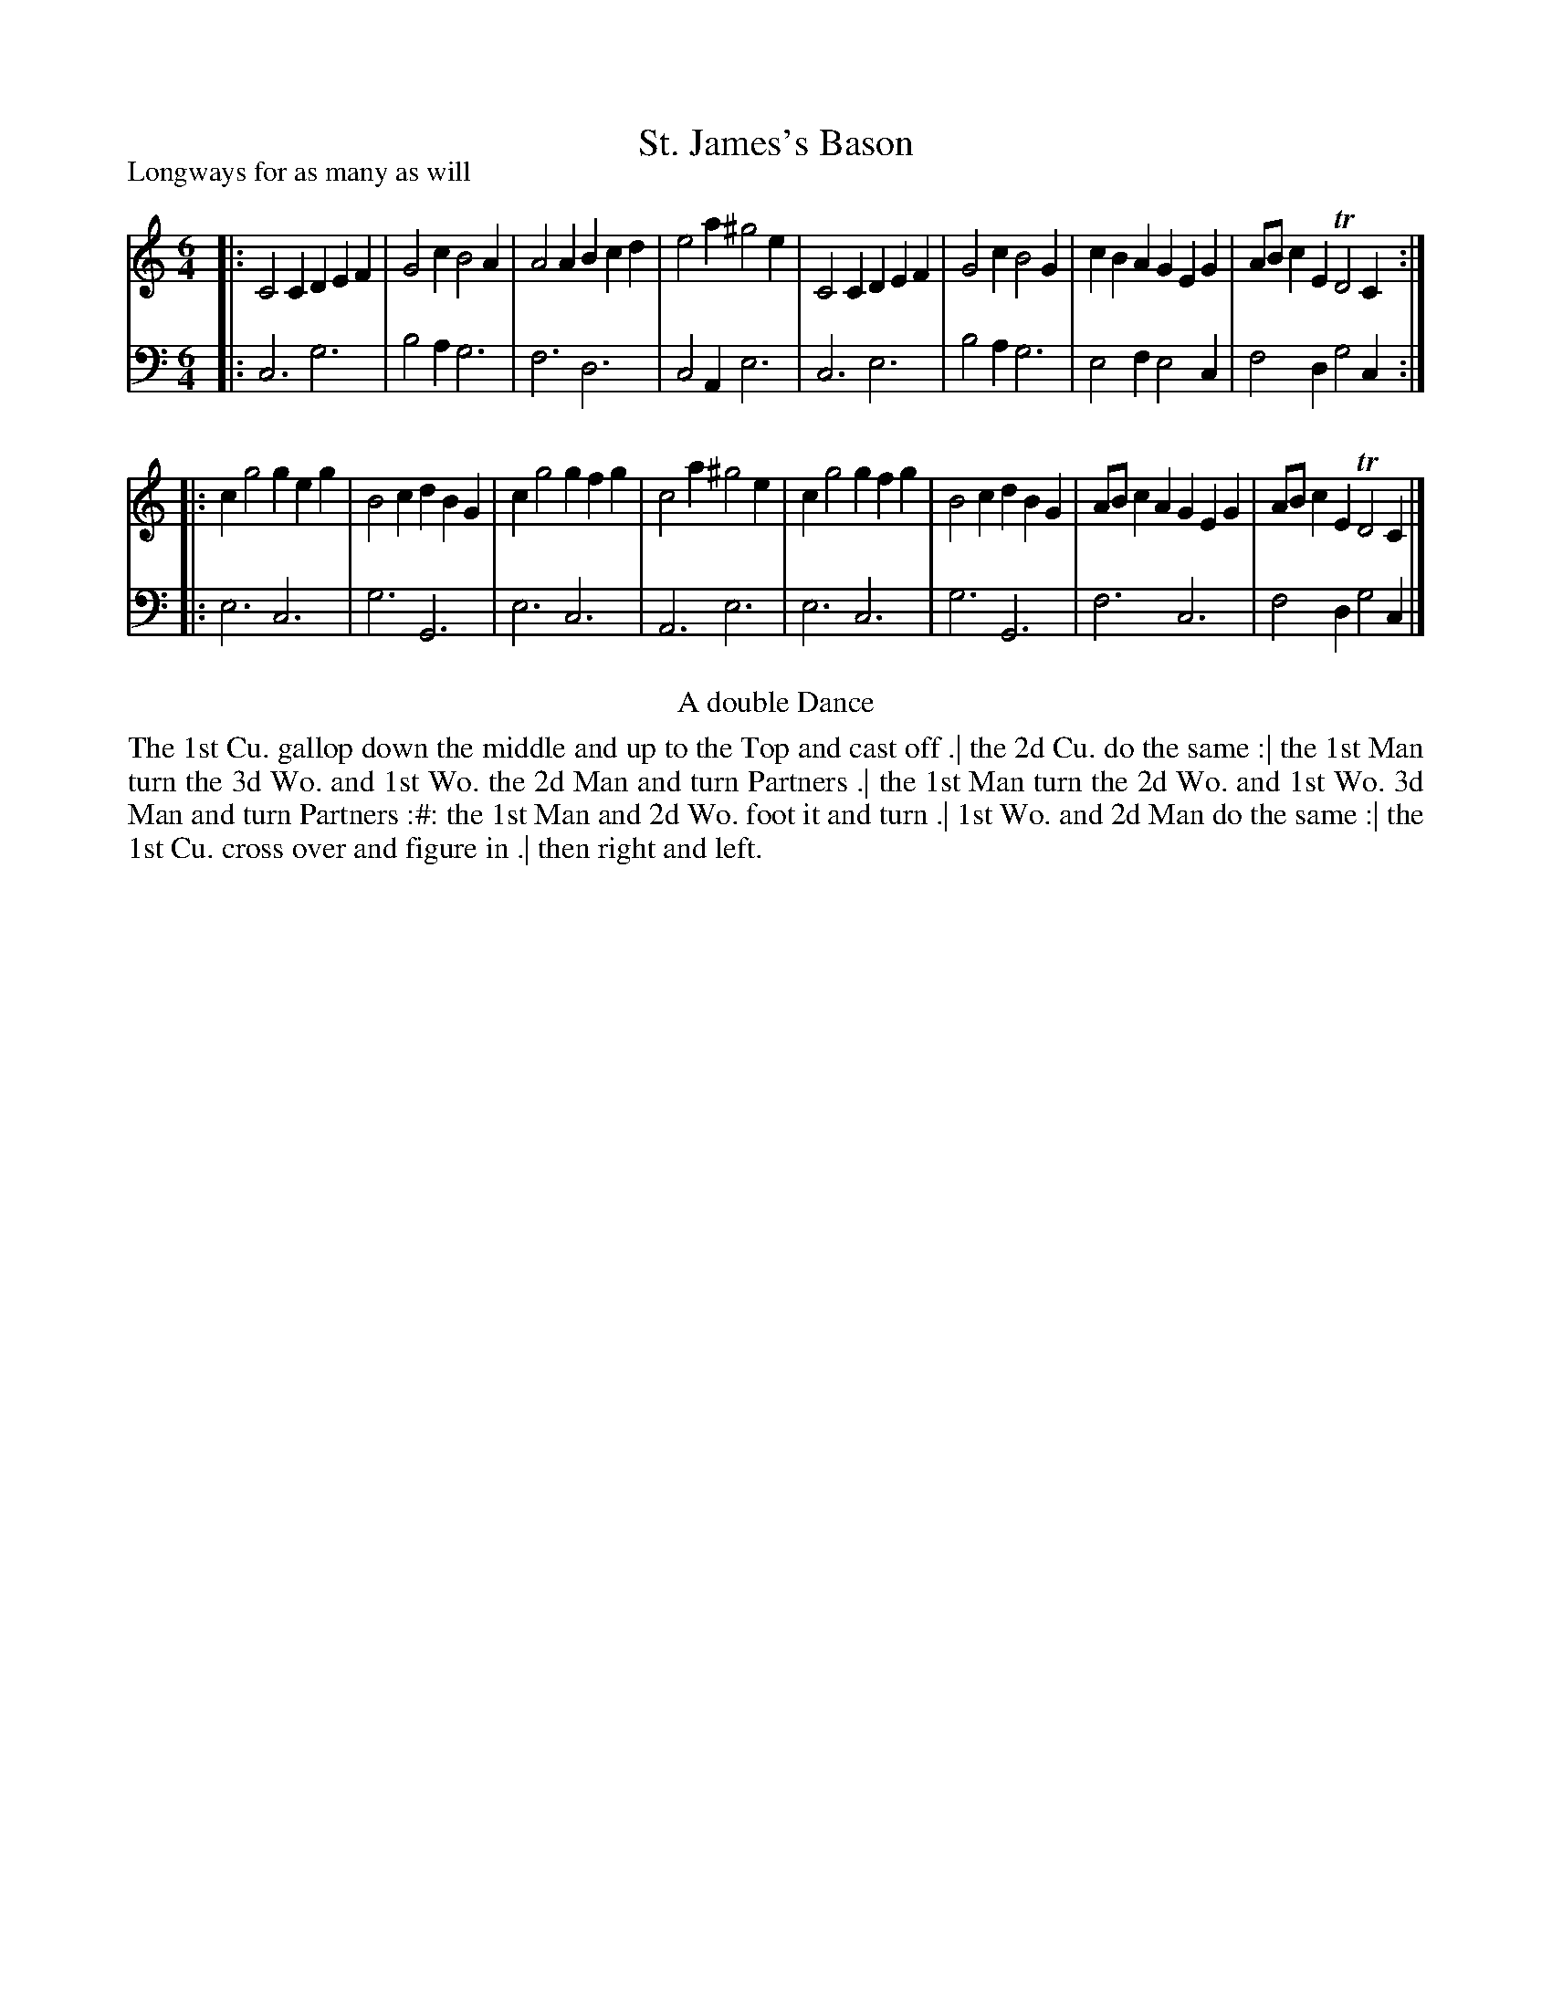 X: 1032
T: St. James's Bason
P: Longways for as many as will
R: jig
B: "Caledonian Country Dances" printed by John Walsh for John Johnson, London
S: http://imslp.org/wiki/Caledonian_Country_Dances_with_a_Thorough_Bass_(Various)
Z: 2013 John Chambers <jc:trillian.mit.edu>
N: The 2nd part has initial repeat but no final repeat.
N: In bar 13, the original has gfg, unlike bar 9 which has geg.
M: 6/4
L: 1/4
K: C
% - - - - - - - - - - - - - - - - - - - - - - - - -
V: 1
|:\
C2C DEF | G2c B2A | A2A Bcd | e2a ^g2e |\
C2C DEF | G2c B2G | cBA GEG | A/B/cE TD2C :|
|:\
cg2 geg | B2c dBG | cg2 gfg | c2a ^g2e |\
cg2 gfg | B2c dBG | A/B/cA GEG | A/B/cE TD2C |]
% - - - - - - - - - - - - - - - - - - - - - - - - -
V: 2 clef=bass middle=d
|:\
c3 g3 | b2a g3 | f3 d3 | c2A e3 |\
c3 e3 | b2a g3 | e2f e2c | f2d g2c :|
|:\
e3 c3 | g3 G3 | e3 c3 | A3 e3 |\
e3 c3 | g3 G3 | f3 c3 | f2d g2c |]
% - - - - - - - - - - - - - - - - - - - - - - - - -
%%center A double Dance
%%begintext align
The 1st Cu. gallop down the middle and up to the Top and cast off .|
the 2d Cu. do the same :|
the 1st Man turn the 3d Wo. and 1st Wo. the 2d Man and turn Partners .|
the 1st Man turn the 2d Wo. and 1st Wo. 3d Man and turn Partners :#:
the 1st Man and 2d Wo. foot it and turn .|
1st Wo. and 2d Man do the same :|
the 1st Cu. cross over and figure in .|
then right and left.
%%endtext
